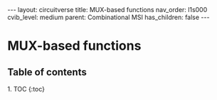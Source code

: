 #+OPTIONS: toc:nil todo:nil title:nil author:nil date:nil

#+BEGIN_EXPORT html
---
layout: circuitverse
title: MUX-based functions
nav_order: l1s000
cvib_level: medium
parent: Combinational MSI
has_children: false
---
#+END_EXPORT

* MUX-based functions
  :PROPERTIES:
  :JTD:      {: .no_toc}
  :END:
  
** Table of contents
   :PROPERTIES:
   :JTD:      {: .no_toc}
   :END:

#+BEGIN_EXPORT html
1. TOC
{:toc}
#+END_EXPORT
